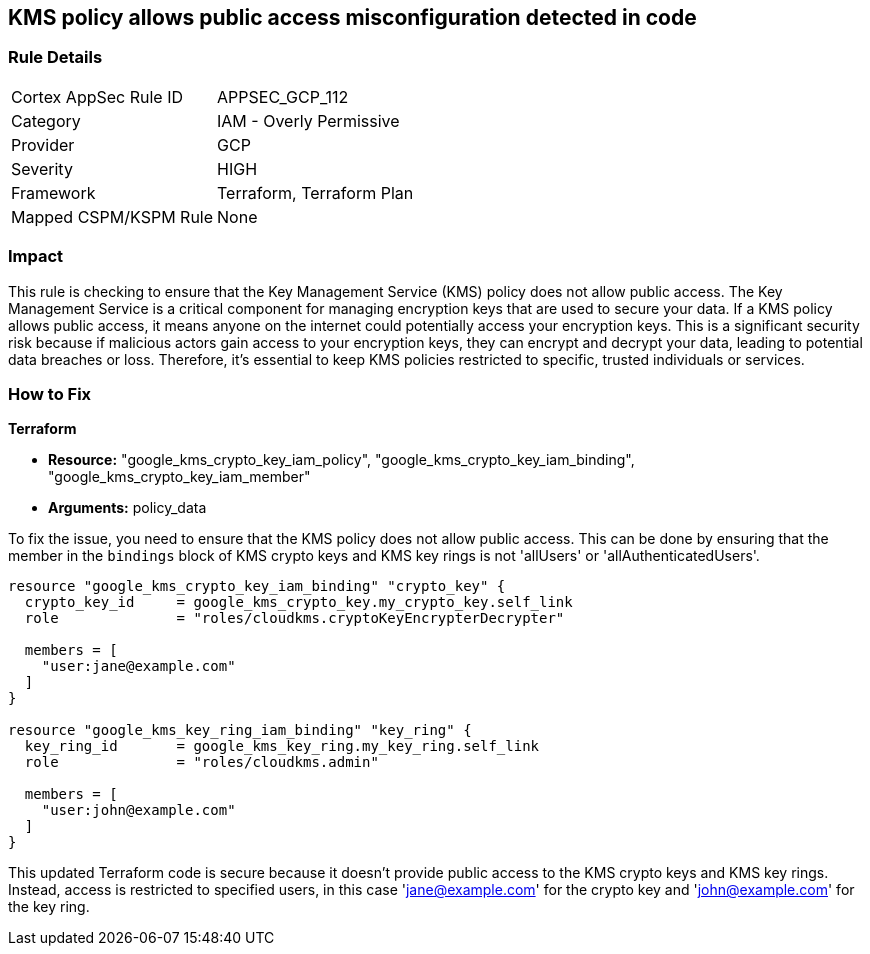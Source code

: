 
== KMS policy allows public access misconfiguration detected in code

=== Rule Details

[cols="1,2"]
|===
|Cortex AppSec Rule ID |APPSEC_GCP_112
|Category |IAM - Overly Permissive
|Provider |GCP
|Severity |HIGH
|Framework |Terraform, Terraform Plan
|Mapped CSPM/KSPM Rule |None
|===


=== Impact
This rule is checking to ensure that the Key Management Service (KMS) policy does not allow public access. The Key Management Service is a critical component for managing encryption keys that are used to secure your data. If a KMS policy allows public access, it means anyone on the internet could potentially access your encryption keys. This is a significant security risk because if malicious actors gain access to your encryption keys, they can encrypt and decrypt your data, leading to potential data breaches or loss. Therefore, it's essential to keep KMS policies restricted to specific, trusted individuals or services.

=== How to Fix

*Terraform*

* *Resource:* "google_kms_crypto_key_iam_policy", "google_kms_crypto_key_iam_binding", "google_kms_crypto_key_iam_member"
* *Arguments:* policy_data

To fix the issue, you need to ensure that the KMS policy does not allow public access. This can be done by ensuring that the member in the `bindings` block of KMS crypto keys and KMS key rings is not 'allUsers' or 'allAuthenticatedUsers'.

[source,hcl]
----
resource "google_kms_crypto_key_iam_binding" "crypto_key" {
  crypto_key_id     = google_kms_crypto_key.my_crypto_key.self_link
  role              = "roles/cloudkms.cryptoKeyEncrypterDecrypter"

  members = [
    "user:jane@example.com"
  ]
}

resource "google_kms_key_ring_iam_binding" "key_ring" {
  key_ring_id       = google_kms_key_ring.my_key_ring.self_link
  role              = "roles/cloudkms.admin"
  
  members = [
    "user:john@example.com"
  ]
}
----

This updated Terraform code is secure because it doesn't provide public access to the KMS crypto keys and KMS key rings. Instead, access is restricted to specified users, in this case 'jane@example.com' for the crypto key and 'john@example.com' for the key ring.

